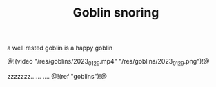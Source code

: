 #+TITLE: Goblin snoring

a well rested goblin is a happy goblin

@!(video "/res/goblins/2023_01_29.mp4"
"/res/goblins/2023_01_29.png")!@

zzzzzzz...... .... @!(ref "goblins")!@

